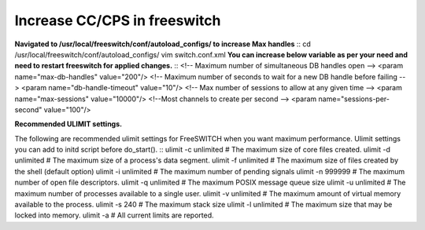 ==============================
Increase CC/CPS in freeswitch
==============================

**Navigated to /usr/local/freeswitch/conf/autoload_configs/ to increase Max handles**
::  cd /usr/local/freeswitch/conf/autoload_configs/
vim switch.conf.xml
**You can increase below variable as per your need and need to restart freeswitch for applied changes.**
::  <!-- Maximum number of simultaneous DB handles open -->
<param name="max-db-handles" value="200"/>
<!-- Maximum number of seconds to wait for a new DB handle before failing -->
<param name="db-handle-timeout" value="10"/>
<!-- Max number of sessions to allow at any given time -->
<param name="max-sessions" value="10000"/>
<!--Most channels to create per second -->
<param name="sessions-per-second" value="100"/>

**Recommended ULIMIT settings.**

The following are recommended ulimit settings for FreeSWITCH when you want maximum performance. Ulimit settings you can add to initd script before do_start().
::  ulimit -c unlimited # The maximum size of core files created.
ulimit -d unlimited # The maximum size of a process's data segment.
ulimit -f unlimited # The maximum size of files created by the shell (default option)
ulimit -i unlimited # The maximum number of pending signals
ulimit -n 999999    # The maximum number of open file descriptors.
ulimit -q unlimited # The maximum POSIX message queue size
ulimit -u unlimited # The maximum number of processes available to a single user.
ulimit -v unlimited # The maximum amount of virtual memory available to the process.
ulimit -s 240       # The maximum stack size
ulimit -l unlimited # The maximum size that may be locked into memory.
ulimit -a           # All current limits are reported.

